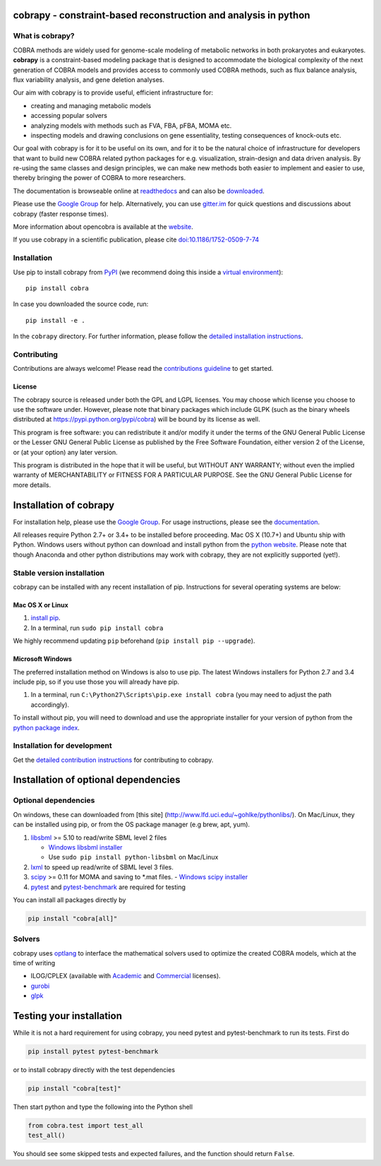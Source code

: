 cobrapy - constraint-based reconstruction and analysis in python
================================================================

|Build Status| |Coverage Status| |Build status| |PyPI| |Gitter| |Waffle|

What is cobrapy?
~~~~~~~~~~~~~~~~

COBRA methods are widely used for genome-scale modeling of metabolic
networks in both prokaryotes and eukaryotes. **cobrapy** is a
constraint-based modeling package that is designed to accommodate the
biological complexity of the next generation of COBRA models and
provides access to commonly used COBRA methods, such as flux balance
analysis, flux variability analysis, and gene deletion analyses.

Our aim with cobrapy is to provide useful, efficient infrastructure
for:

- creating and managing metabolic models
- accessing popular solvers
- analyzing models with methods such as FVA, FBA, pFBA, MOMA etc. 
- inspecting models and drawing conclusions on gene essentiality,
  testing consequences of knock-outs etc.

Our goal with cobrapy is for it to be useful on its own, and for it to
be the natural choice of infrastructure for developers that want to
build new COBRA related python packages for e.g. visualization,
strain-design and data driven analysis. By re-using the same classes
and design principles, we can make new methods both easier to
implement and easier to use, thereby bringing the power of COBRA to
more researchers.

The documentation is browseable online at
`readthedocs <https://cobrapy.readthedocs.org/en/stable/>`_ and can
also be
`downloaded <https://readthedocs.org/projects/cobrapy/downloads/>`_.

Please use the `Google
Group <http://groups.google.com/group/cobra-pie>`_ for help.
Alternatively, you can use
`gitter.im <https://gitter.im/opencobra/cobrapy>`_ for quick questions
and discussions about cobrapy (faster response times).

More information about opencobra is available at the
`website <http://opencobra.github.io/>`_.

If you use cobrapy in a scientific publication, please cite
`doi:10.1186/1752-0509-7-74 <http://dx.doi.org/doi:10.1186/1752-0509-7-74>`_

Installation
~~~~~~~~~~~~

Use pip to install cobrapy from
`PyPI <https://pypi.python.org/pypi/cameo>`_ (we recommend doing this
inside a `virtual
environment <http://docs.python-guide.org/en/latest/dev/virtualenvs/>`_)::

    pip install cobra

In case you downloaded the source code, run::

    pip install -e .

In the ``cobrapy`` directory. For further information, please follow
the `detailed installation instructions <INSTALL.rst>`_.

Contributing
~~~~~~~~~~~~

Contributions are always welcome! Please read the `contributions
guideline <CONTRIBUTING.rst>`_ to get started.

License
-------

The cobrapy source is released under both the GPL and LGPL licenses. You
may choose which license you choose to use the software under. However,
please note that binary packages which include GLPK (such as the binary
wheels distributed at https://pypi.python.org/pypi/cobra) will be bound
by its license as well.

This program is free software: you can redistribute it and/or modify it
under the terms of the GNU General Public License or the Lesser GNU
General Public License as published by the Free Software Foundation,
either version 2 of the License, or (at your option) any later version.

This program is distributed in the hope that it will be useful, but
WITHOUT ANY WARRANTY; without even the implied warranty of
MERCHANTABILITY or FITNESS FOR A PARTICULAR PURPOSE. See the GNU General
Public License for more details.

.. |Build Status| image:: https://travis-ci.org/opencobra/cobrapy.svg?branch=master
   :target: https://travis-ci.org/opencobra/cobrapy
.. |Coverage Status| image:: https://codecov.io/github/opencobra/cobrapy/coverage.svg?branch=master
   :target: https://codecov.io/github/opencobra/cobrapy
.. |Build status| image:: https://ci.appveyor.com/api/projects/status/2o549lhjyukke8nd/branch/master?svg=true
   :target: https://ci.appveyor.com/project/hredestig/cobrapy/branch/master
.. |PyPI| image:: https://img.shields.io/pypi/v/cobra.svg
   :target: https://pypi.python.org/pypi/cobra
.. |Gitter| image:: https://badges.gitter.im/opencobra/cobrapy.svg
   :target: https://gitter.im/opencobra/cobrapy?utm_source=badge&utm_medium=badge&utm_campaign=pr-badge
.. |Waffle| image:: https://badge.waffle.io/opencobra/cobrapy.png?label=ready&title=Ready
   :target: https://waffle.io/opencobra/cobrapy 
   :alt: 'Stories in Ready'


Installation of cobrapy
=======================

For installation help, please use the `Google
Group <http://groups.google.com/group/cobra-pie>`_. For usage
instructions, please see the
`documentation <https://cobrapy.readthedocs.org/en/latest/>`_.

All releases require Python 2.7+ or 3.4+ to be installed before
proceeding. Mac OS X (10.7+) and Ubuntu ship with Python. Windows users
without python can download and install python from the `python
website <https://www.python.org/ftp/python/2.7.9/python-2.7.9.amd64.msi>`_.
Please note that though Anaconda and other python distributions may work
with cobrapy, they are not explicitly supported (yet!).

Stable version installation
~~~~~~~~~~~~~~~~~~~~~~~~~~~

cobrapy can be installed with any recent installation of pip.
Instructions for several operating systems are below:

Mac OS X or Linux
-----------------

1. `install
   pip <http://pip.readthedocs.org/en/latest/installing.html>`_.
2. In a terminal, run ``sudo pip install cobra``

We highly recommend updating ``pip`` beforehand (``pip install pip --upgrade``).

Microsoft Windows
-----------------

The preferred installation method on Windows is also to use pip. The
latest Windows installers for Python 2.7 and 3.4 include pip, so if you
use those you will already have pip.

1. In a terminal, run ``C:\Python27\Scripts\pip.exe install cobra`` (you
   may need to adjust the path accordingly).

To install without pip, you will need to download and use the
appropriate installer for your version of python from the `python
package index <https://pypi.python.org/pypi/cobra/>`_.

Installation for development
~~~~~~~~~~~~~~~~~~~~~~~~~~~~

Get the `detailed contribution instructions <CONTRIBUTING.rst>`_ for contributing to cobrapy.

Installation of optional dependencies
=====================================

Optional dependencies
~~~~~~~~~~~~~~~~~~~~~

On windows, these can downloaded from [this site]
(http://www.lfd.uci.edu/~gohlke/pythonlibs/). On Mac/Linux, they can be
installed using pip, or from the OS package manager (e.g brew, apt,
yum).

1. `libsbml <http://sbml.org>`_ >= 5.10 to read/write SBML level 2
   files

   -  `Windows libsbml installer <http://www.lfd.uci.edu/~gohlke/pythonlibs/#libsbml>`_
   -  Use ``sudo pip install python-libsbml`` on Mac/Linux

2. `lxml <http://lxml.de/>`_ to speed up read/write of SBML level 3 files.

3. `scipy <http://scipy.org>`_ >= 0.11 for MOMA and saving to \*.mat files.
   -  `Windows scipy installer <http://www.lfd.uci.edu/~gohlke/pythonlibs/#scipy>`_

4. `pytest <http://docs.pytest.org/en/latest/>`_ and `pytest-benchmark
   <http://pytest-benchmark.readthedocs.io/en/latest/>`_ are required
   for testing

You can install all packages directly by

.. code:: shell

    pip install "cobra[all]"

Solvers
~~~~~~~~~~~~~

cobrapy uses `optlang <http://optlang.readthedocs.io>`_ to interface
the mathematical solvers used to optimize the created COBRA models,
which at the time of writing

-  ILOG/CPLEX (available with
   `Academic <https://www.ibm.com/developerworks/university/academicinitiative/>`_
   and
   `Commercial <http://www.ibm.com/software/integration/optimization/cplex-optimizer/>`_
   licenses).
-  `gurobi <http://gurobi.com>`_
-  `glpk <http://www.gnu.org/software/glpk/>`_

Testing your installation
=========================

While it is not a hard requirement for using cobrapy, you need pytest and
pytest-benchmark to run its tests. First do

.. code:: shell

    pip install pytest pytest-benchmark

or to install cobrapy directly with the test dependencies

.. code:: shell

   pip install "cobra[test]"

Then start python and type the following into the Python shell

.. code:: python

    from cobra.test import test_all
    test_all()

You should see some skipped tests and expected failures, and the
function should return ``False``.


